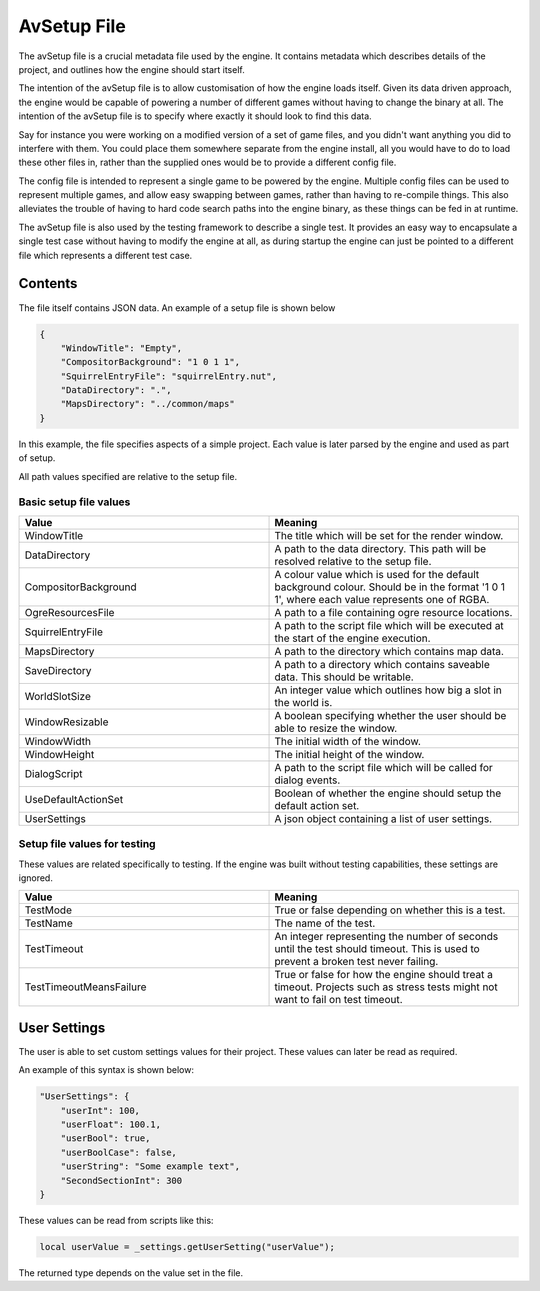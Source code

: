 AvSetup File
============

The avSetup file is a crucial metadata file used by the engine.
It contains metadata which describes details of the project, and outlines how the engine should start itself.

The intention of the avSetup file is to allow customisation of how the engine loads itself.
Given its data driven approach, the engine would be capable of powering a number of different games without having to change the binary at all.
The intention of the avSetup file is to specify where exactly it should look to find this data.

Say for instance you were working on a modified version of a set of game files, and you didn't want anything you did to interfere with them.
You could place them somewhere separate from the engine install, all you would have to do to load these other files in, rather than the supplied ones would be to provide a different config file.

The config file is intended to represent a single game to be powered by the engine.
Multiple config files can be used to represent multiple games, and allow easy swapping between games, rather than having to re-compile things.
This also alleviates the trouble of having to hard code search paths into the engine binary, as these things can be fed in at runtime.

The avSetup file is also used by the testing framework to describe a single test.
It provides an easy way to encapsulate a single test case without having to modify the engine at all, as during startup the engine can just be pointed to a different file which represents a different test case.

Contents
--------
The file itself contains JSON data.
An example of a setup file is shown below

.. code-block:: json

    {
        "WindowTitle": "Empty",
        "CompositorBackground": "1 0 1 1",
        "SquirrelEntryFile": "squirrelEntry.nut",
        "DataDirectory": ".",
        "MapsDirectory": "../common/maps"
    }

In this example, the file specifies aspects of a simple project.
Each value is later parsed by the engine and used as part of setup.

All path values specified are relative to the setup file.

Basic setup file values
^^^^^^^^^^^^^^^^^^^^^^^

.. list-table::
   :widths: 50 50
   :header-rows: 1

   * - Value
     - Meaning
   * - WindowTitle
     - The title which will be set for the render window.
   * - DataDirectory
     - A path to the data directory. This path will be resolved relative to the setup file.
   * - CompositorBackground
     - A colour value which is used for the default background colour. Should be in the format '1 0 1 1', where each value represents one of RGBA.
   * - OgreResourcesFile
     - A path to a file containing ogre resource locations.
   * - SquirrelEntryFile
     - A path to the script file which will be executed at the start of the engine execution.
   * - MapsDirectory
     - A path to the directory which contains map data.
   * - SaveDirectory
     - A path to a directory which contains saveable data. This should be writable.
   * - WorldSlotSize
     - An integer value which outlines how big a slot in the world is.
   * - WindowResizable
     - A boolean specifying whether the user should be able to resize the window.
   * - WindowWidth
     - The initial width of the window.
   * - WindowHeight
     - The initial height of the window.
   * - DialogScript
     - A path to the script file which will be called for dialog events.
   * - UseDefaultActionSet
     - Boolean of whether the engine should setup the default action set.
   * - UserSettings
     - A json object containing a list of user settings.

Setup file values for testing
^^^^^^^^^^^^^^^^^^^^^^^^^^^^^

These values are related specifically to testing.
If the engine was built without testing capabilities, these settings are ignored.

.. list-table::
   :widths: 50 50
   :header-rows: 1

   * - Value
     - Meaning
   * - TestMode
     - True or false depending on whether this is a test.
   * - TestName
     - The name of the test.
   * - TestTimeout
     - An integer representing the number of seconds until the test should timeout. This is used to prevent a broken test never failing.
   * - TestTimeoutMeansFailure
     - True or false for how the engine should treat a timeout. Projects such as stress tests might not want to fail on test timeout.

User Settings
-------------

The user is able to set custom settings values for their project.
These values can later be read as required.

An example of this syntax is shown below:

.. code-block:: json

    "UserSettings": {
        "userInt": 100,
        "userFloat": 100.1,
        "userBool": true,
        "userBoolCase": false,
        "userString": "Some example text",
        "SecondSectionInt": 300
    }


These values can be read from scripts like this:

.. code-block:: c

    local userValue = _settings.getUserSetting("userValue");

The returned type depends on the value set in the file.
